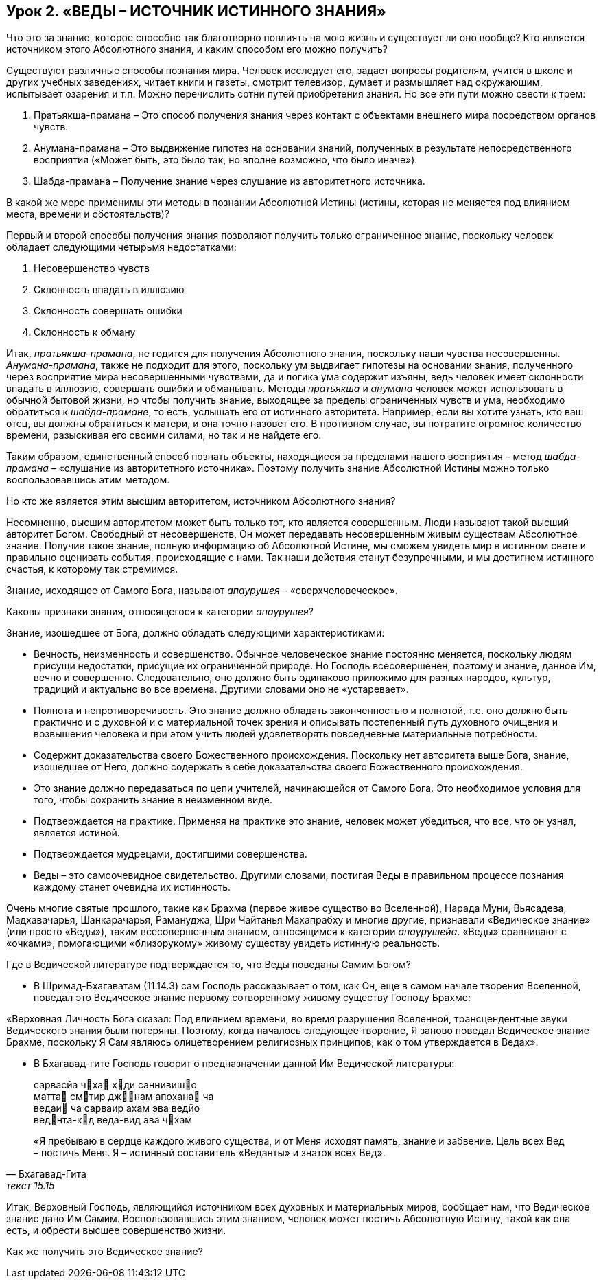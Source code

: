 == Урок 2. «ВЕДЫ – ИСТОЧНИК ИСТИННОГО ЗНАНИЯ»

[.lead]
Что это за знание, которое способно так благотворно повлиять на мою жизнь и существует ли оно вообще? Кто является источником этого Абсолютного знания, и каким способом его можно получить?

Существуют различные способы познания мира. Человек исследует его, задает вопросы родителям, учится в школе и других учебных заведениях, читает книги и газеты, смотрит телевизор, думает и размышляет над окружающим, испытывает озарения и т.п. Можно перечислить сотни путей приобретения знания. Но все эти пути можно свести к трем:

1. Пратьякша-прамана – Это способ получения знания через контакт с объектами внешнего мира посредством органов чувств.

1. Анумана-прамана – Это выдвижение гипотез на основании знаний, полученных в результате непосредственного восприятия («Может быть, это было так, но вполне возможно, что было иначе»).

1. Шабда-прамана – Получение знание через слушание из авторитетного источника.

[.lead]
В какой же мере применимы эти методы в познании Абсолютной Истины (истины, которая не меняется под влиянием места, времени и обстоятельств)?

Первый и второй способы получения знания позволяют получить только ограниченное знание, поскольку человек обладает следующими четырьмя недостатками:

1. Несовершенство чувств  

1. Склонность впадать в иллюзию

1. Склонность совершать ошибки

1. Склонность к обману

Итак, _пратьякша-прамана_, не годится для получения Абсолютного знания, поскольку наши чувства несовершенны. _Анумана-прамана_, также не подходит для этого, поскольку ум выдвигает гипотезы на основании знания, полученного через восприятие мира несовершенными чувствами, да и логика ума содержит изъяны, ведь человек имеет склонности впадать в иллюзию, совершать ошибки и обманывать. Методы _пратьякша_ и _анумана_ человек может использовать в обычной бытовой жизни, но чтобы получить знание, выходящее за пределы ограниченных чувств и ума, необходимо обратиться к _шабда-прамане_, то есть, услышать его от истинного авторитета. Например, если вы хотите узнать, кто ваш отец, вы должны обратиться к матери, и она точно назовет его. В противном случае, вы потратите огромное количество времени, разыскивая его своими силами, но так и не найдете его.

Таким образом, единственный способ познать объекты, находящиеся за пределами нашего восприятия – метод _шабда-прамана_ – «слушание из авторитетного источника». Поэтому получить знание Абсолютной Истины можно только воспользовавшись этим методом.

[.lead]
Но кто же является этим высшим авторитетом, источником Абсолютного знания?

Несомненно, высшим авторитетом может быть только тот, кто является совершенным. Люди называют такой высший авторитет Богом. Свободный от несовершенств, Он может передавать несовершенным живым существам Абсолютное знание. Получив такое знание, полную информацию об Абсолютной Истине, мы сможем увидеть мир в истинном свете и правильно оценивать события, происходящие с нами. Так наши действия станут безупречными, и мы достигнем истинного счастья, к которому так стремимся.

Знание, исходящее от Самого Бога, называют _апаурушея_ – «сверхчеловеческое».

[.lead]
Каковы признаки знания, относящегося к категории _апаурушея_?

Знание, изошедшее от Бога, должно обладать следующими характеристиками:

- Вечность, неизменность и совершенство. Обычное человеческое знание постоянно меняется, поскольку людям присущи недостатки, присущие их ограниченной природе. Но Господь всесовершенен, поэтому и знание, данное Им, вечно и совершенно. Следовательно, оно должно быть одинаково приложимо для разных народов, культур, традиций и актуально во все времена. Другими словами оно не «устаревает».
- Полнота и непротиворечивость. Это знание должно обладать законченностью и полнотой, т.е. оно должно быть практично и с духовной и с материальной точек зрения и описывать постепенный путь духовного очищения и возвышения человека и при этом учить людей удовлетворять повседневные материальные потребности. 
- Содержит доказательства своего Божественного происхождения. Поскольку нет авторитета выше Бога, знание, изошедшее от Него, должно содержать в себе доказательства своего Божественного происхождения.
- Это знание должно передаваться по цепи учителей, начинающейся от Самого Бога. Это необходимое условия для того, чтобы сохранить знание в неизменном виде.
- Подтверждается на практике. Применяя на практике это знание, человек может убедиться, что все, что он узнал, является истиной. 
- Подтверждается мудрецами, достигшими совершенства.
- Веды – это самоочевидное свидетельство. Другими словами, постигая Веды в правильном процессе познания каждому станет очевидна их истинность.

Очень многие святые прошлого, такие как Брахма (первое живое существо во Вселенной), Нарада Муни, Вьясадева, Мадхавачарья, Шанкарачарья, Рамануджа, Шри Чайтанья Махапрабху и многие другие, признавали «Ведическое знание» (или просто «Веды»), таким всесовершенным знанием, относящимся к категории _апаурушейа_. «Веды» сравнивают с «очками», помогающими «близорукому» живому существу увидеть истинную реальность.

[.lead]
Где в Ведической литературе подтверждается то, что Веды поведаны Самим Богом?

- В Шримад-Бхагаватам (11.14.3) сам Господь рассказывает о том, как Он, еще в самом начале творения Вселенной, поведал это Ведическое знание первому сотворенному живому существу Господу Брахме:

«Верховная Личность Бога сказал: Под влиянием времени, во время разрушения Вселенной, трансцендентные звуки Ведического знания были потеряны. Поэтому, когда началось следующее творение, Я заново поведал Ведическое знание Брахме, поскольку Я Сам являюсь олицетворением религиозных принципов, как о том утверждается в Ведах».

- В Бхагавад-гите Господь говорит о предназначении данной Им Ведической литературы:

[quote, Бхагавад-Гита, текст 15.15]
--
сарвасйа чха хди саннивишо +
матта смтир джнам апохана ча +
ведаи ча сарваир ахам эва ведйо +
веднта-кд веда-вид эва чхам +

«Я пребываю в сердце каждого живого существа, и от Меня исходят память, знание и забвение. Цель всех Вед – постичь Меня. Я – истинный составитель «Веданты» и знаток всех Вед».
--

Итак, Верховный Господь, являющийся источником всех духовных и материальных миров, сообщает нам, что Ведическое знание дано Им Самим. Воспользовавшись этим знанием, человек может постичь Абсолютную Истину, такой как она есть, и обрести высшее совершенство жизни.

[.lead]
Как же получить это Ведическое знание?